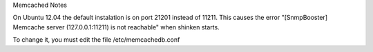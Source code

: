 .. _memcached_note:

Memcached Notes

On Ubuntu 12.04 the default instalation is on port 21201 instead of 11211. This causes the error "[SnmpBooster] Memcache server (127.0.0.1:11211) is not reachable" when shinken starts. 

To change it, you must edit the file /etc/memcachedb.conf 